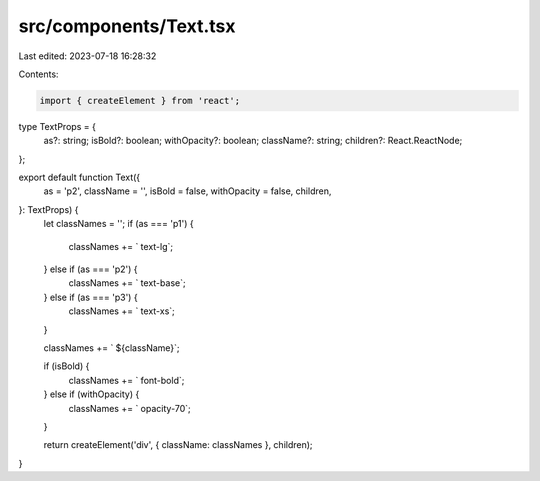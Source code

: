 src/components/Text.tsx
=======================

Last edited: 2023-07-18 16:28:32

Contents:

.. code-block:: tsx

    import { createElement } from 'react';

type TextProps = {
  as?: string;
  isBold?: boolean;
  withOpacity?: boolean;
  className?: string;
  children?: React.ReactNode;
};

export default function Text({
  as = 'p2',
  className = '',
  isBold = false,
  withOpacity = false,
  children,
}: TextProps) {
  let classNames = '';
  if (as === 'p1') {
    classNames += ` text-lg`;
  } else if (as === 'p2') {
    classNames += ` text-base`;
  } else if (as === 'p3') {
    classNames += ` text-xs`;
  }

  classNames += ` ${className}`;

  if (isBold) {
    classNames += ` font-bold`;
  } else if (withOpacity) {
    classNames += ` opacity-70`;
  }

  return createElement('div', { className: classNames }, children);
}


